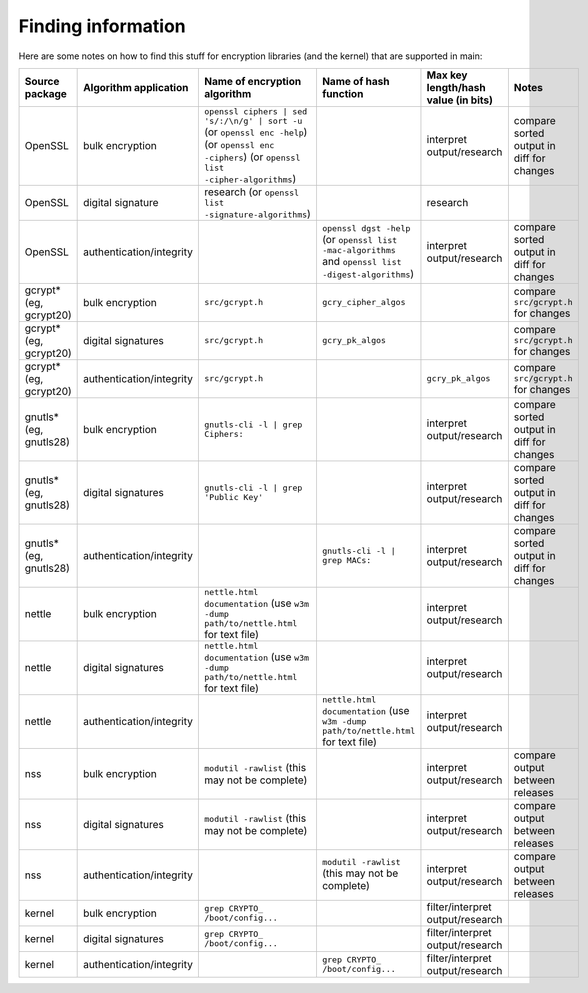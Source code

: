 Finding information
-------------------

Here are some notes on how to find this stuff for encryption libraries (and the kernel) that are supported in main:

.. list-table::
   :header-rows: 1
   :widths: 20 20 20 20 10 10

   * - **Source package**
     - **Algorithm application**
     - **Name of encryption algorithm**
     - **Name of hash function**
     - **Max key length/hash value (in bits)**
     - **Notes**
   * - OpenSSL
     - bulk encryption
     - ``openssl ciphers | sed 's/:/\n/g' | sort -u`` (or ``openssl enc -help``) (or ``openssl enc -ciphers``) (or ``openssl list -cipher-algorithms``)
     - 
     - interpret output/research
     - compare sorted output in diff for changes
   * - OpenSSL
     - digital signature
     - research (or ``openssl list -signature-algorithms``)
     - 
     - research
     - 
   * - OpenSSL
     - authentication/integrity
     - 
     - ``openssl dgst -help`` (or ``openssl list -mac-algorithms`` and ``openssl list -digest-algorithms``)
     - interpret output/research
     - compare sorted output in diff for changes
   * - gcrypt* (eg, gcrypt20)
     - bulk encryption
     - ``src/gcrypt.h``
     - ``gcry_cipher_algos``
     - 
     - compare ``src/gcrypt.h`` for changes
   * - gcrypt* (eg, gcrypt20)
     - digital signatures
     - ``src/gcrypt.h``
     - ``gcry_pk_algos``
     - 
     - compare ``src/gcrypt.h`` for changes
   * - gcrypt* (eg, gcrypt20)
     - authentication/integrity
     - ``src/gcrypt.h``
     - 
     - ``gcry_pk_algos``
     - compare ``src/gcrypt.h`` for changes
   * - gnutls* (eg, gnutls28)
     - bulk encryption
     - ``gnutls-cli -l | grep Ciphers:``
     - 
     - interpret output/research
     - compare sorted output in diff for changes
   * - gnutls* (eg, gnutls28)
     - digital signatures
     - ``gnutls-cli -l | grep 'Public Key'``
     - 
     - interpret output/research
     - compare sorted output in diff for changes
   * - gnutls* (eg, gnutls28)
     - authentication/integrity
     - 
     - ``gnutls-cli -l | grep MACs:``
     - interpret output/research
     - compare sorted output in diff for changes
   * - nettle
     - bulk encryption
     - ``nettle.html documentation`` (use ``w3m -dump path/to/nettle.html`` for text file)
     - 
     - interpret output/research
     - 
   * - nettle
     - digital signatures
     - ``nettle.html documentation`` (use ``w3m -dump path/to/nettle.html`` for text file)
     - 
     - interpret output/research
     - 
   * - nettle
     - authentication/integrity
     - 
     - ``nettle.html documentation`` (use ``w3m -dump path/to/nettle.html`` for text file)
     - interpret output/research
     - 
   * - nss
     - bulk encryption
     - ``modutil -rawlist`` (this may not be complete)
     - 
     - interpret output/research
     - compare output between releases
   * - nss
     - digital signatures
     - ``modutil -rawlist`` (this may not be complete)
     - 
     - interpret output/research
     - compare output between releases
   * - nss
     - authentication/integrity
     - 
     - ``modutil -rawlist`` (this may not be complete)
     - interpret output/research
     - compare output between releases
   * - kernel
     - bulk encryption
     - ``grep CRYPTO_ /boot/config...``
     - 
     - filter/interpret output/research
     - 
   * - kernel
     - digital signatures
     - ``grep CRYPTO_ /boot/config...``
     - 
     - filter/interpret output/research
     - 
   * - kernel
     - authentication/integrity
     - 
     - ``grep CRYPTO_ /boot/config...``
     - filter/interpret output/research
     - 
